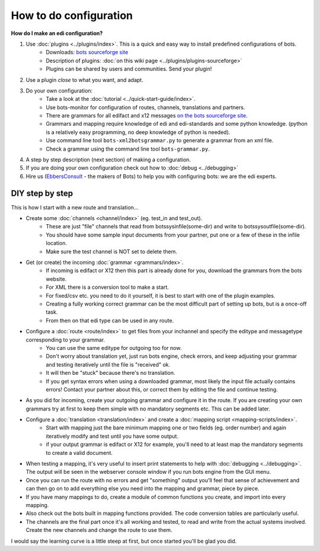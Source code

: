 How to do configuration
=======================

**How do I make an edi configuration?**

#. Use :doc:`plugins <../plugins/index>`. This is a quick and easy way to install predefined configurations of bots.
    * Downloads: `bots sourceforge site <http://sourceforge.net/projects/bots/files/plugins/>`_
    * Description of plugins: :doc:`on this wiki page <../plugins/plugins-sourceforge>`
    * Plugins can be shared by users and communities. Send your plugin!
#. Use a plugin *close* to what you want, and adapt.
#. Do your own configuration:
    * Take a look at the :doc:`tutorial <../quick-start-guide/index>`.
    * Use bots-monitor for configuration of routes, channels, translations and partners.
    * There are grammars for all edifact and x12 messages `on the bots sourceforge site <http://sourceforge.net/projects/bots/files/grammars/>`_.
    * Grammars and mapping require knowledge of edi and edi-standards and some python knowledge. (python is a relatively easy programming, no deep knowledge of python is needed).
    * Use command line tool ``bots-xml2botsgrammar.py`` to generate a grammar from an xml file.
    * Check a grammar using the command line tool ``bots-grammar.py``.
#. A step by step description (next section) of making a configuration.
#. If you are doing your own configuration check out how to :doc:`debug <../debugging>`
#. Hire us (`EbbersConsult <http://www.ebbersconsult.com/>`_ - the makers of Bots) to help you with configuring bots: we are the edi experts.

DIY step by step
----------------

This is how I start with a new route and translation...

* Create some :doc:`channels <channel/index>` (eg. test_in and test_out).   
    * These are just "file" channels that read from botssys\infile\(some-dir) and write to botssys\outfile\(some-dir). 
    * You should have some sample input documents from your partner, put one or a few of these in the infile location. 
    * Make sure the test channel is NOT set to delete them.
* Get (or create) the incoming :doc:`grammar <grammars/index>`. 
    * If incoming is edifact or X12 then this part is already done for you, download the grammars from the bots website. 
    * For XML there is a conversion tool to make a start. 
    * For fixed/csv etc. you need to do it yourself, it is best to start with one of the plugin examples. 
    * Creating a fully working correct grammar can be the most difficult part of setting up bots, but is a once-off task. 
    * From then on that edi type can be used in any route.
* Configure a :doc:`route <route/index>` to get files from your inchannel and specify the editype and messagetype corresponding to your grammar. 
    * You can use the same editype for outgoing too for now. 
    * Don't worry about translation yet, just run bots engine, check errors, and keep adjusting your grammar and testing iteratively until the file is "received" ok. 
    * It will then be "stuck" because there's no translation. 
    * If you get syntax errors when using a downloaded grammar, most likely the input file actually contains errors! Contact your partner about this, or correct them by editing the file and continue testing.
* As you did for incoming, create your outgoing grammar and configure it in the route. If you are creating your own grammars try at first to keep them simple with no mandatory segments etc. This can be added later.
* Configure a :doc:`translation <translation/index>` and create a :doc:`mapping script <mapping-scripts/index>`. 
    * Start with mapping just the bare minimum mapping one or two fields (eg. order number) and again iteratively modify and test until you have some output.
    * if your output grammar is edifact or X12 for example, you'll need to at least map the mandatory segments to create a valid document.
* When testing a mapping, it's very useful to insert print statements to help with :doc:`debugging <../debugging>`. The output will be seen in the webserver console window if you run bots engine from the GUI menu.

* Once you can run the route with no errors and get "something" output you'll feel that sense of achievement and can then go on to add everything else you need into the mapping and grammar, piece by piece. 
* If you have many mappings to do, create a module of common functions you create, and import into every mapping. 
* Also check out the bots built in mapping functions provided. The code conversion tables are particularly useful.
* The channels are the final part once it's all working and tested, to read and write from the actual systems involved. Create the new channels and change the route to use them.

I would say the learning curve is a little steep at first, but once started you'll be glad you did.
